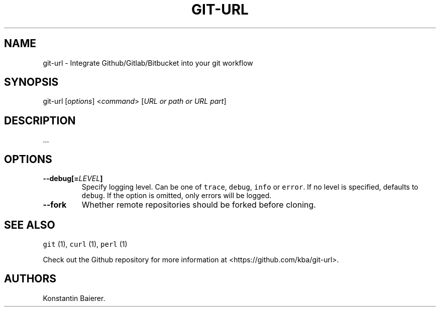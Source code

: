 .TH "GIT\-URL" "1" "December 23, 2015" "git\-url User Manual" ""
.SH NAME
.PP
git\-url \- Integrate Github/Gitlab/Bitbucket into your git workflow
.SH SYNOPSIS
.PP
git\-url [\f[I]options\f[]] <\f[I]command\f[]> [\f[I]URL or path or URL
part\f[]]
.SH DESCRIPTION
.PP
\&...
.SH OPTIONS
.TP
.B \-\-debug[=\f[I]LEVEL\f[]]
Specify logging level.
Can be one of \f[C]trace\f[], \f[C]debug\f[], \f[C]info\f[] or
\f[C]error\f[].
If no level is specified, defaults to \f[C]debug\f[].
If the option is omitted, only errors will be logged.
.RS
.RE
.TP
.B \-\-fork
Whether remote repositories should be forked before cloning.
.RS
.RE
.SH SEE ALSO
.PP
\f[C]git\f[] (1), \f[C]curl\f[] (1), \f[C]perl\f[] (1)
.PP
Check out the Github repository for more information at
<https://github.com/kba/git-url>.
.SH AUTHORS
Konstantin Baierer.
